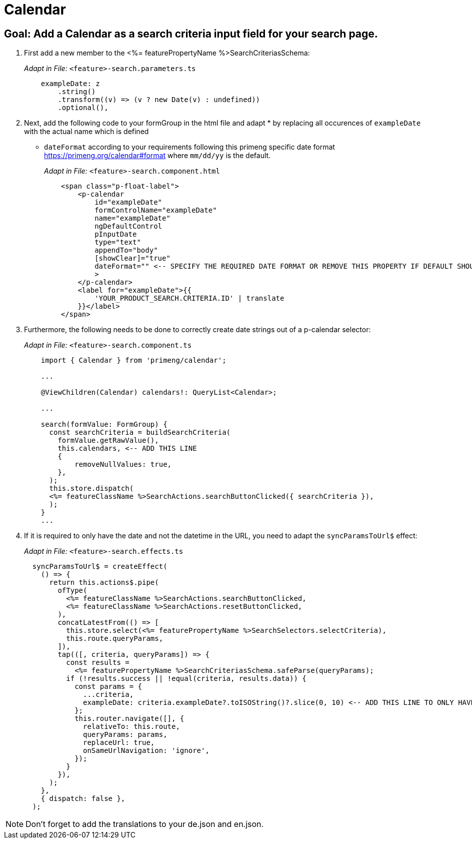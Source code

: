 = Calendar

== Goal: Add a Calendar as a search criteria input field for your search page. 

. First add a new member to the <%= featurePropertyName %>SearchCriteriasSchema:
+
_Adapt in File:_ `+<feature>-search.parameters.ts+`
+
[source, javascript]
----    
    exampleDate: z
        .string()
        .transform((v) => (v ? new Date(v) : undefined))
        .optional(),
----

. Next, add the following code to your formGroup in the html file and adapt * by replacing all occurences of `+exampleDate+` with the actual name which is defined
* `+dateFormat+` according to your requirements following this primeng specific date format https://primeng.org/calendar#format where `+mm/dd/yy+` is the default.
+
_Adapt in File:_ `+<feature>-search.component.html+`
+
[source, html]
----
    <span class="p-float-label">
        <p-calendar
            id="exampleDate"
            formControlName="exampleDate"
            name="exampleDate"
            ngDefaultControl
            pInputDate
            type="text"
            appendTo="body"
            [showClear]="true"
            dateFormat="" <-- SPECIFY THE REQUIRED DATE FORMAT OR REMOVE THIS PROPERTY IF DEFAULT SHOULD BE USED
            >
        </p-calendar>
        <label for="exampleDate">{{
            'YOUR_PRODUCT_SEARCH.CRITERIA.ID' | translate
        }}</label>
    </span>
----

. Furthermore, the following needs to be done to correctly create date strings out of a p-calendar selector:
+
_Adapt in File:_ `+<feature>-search.component.ts+`
+
[source, javascript]
----
    import { Calendar } from 'primeng/calendar';

    ... 

    @ViewChildren(Calendar) calendars!: QueryList<Calendar>;
 
    ...

    search(formValue: FormGroup) {
      const searchCriteria = buildSearchCriteria(
        formValue.getRawValue(),
        this.calendars, <-- ADD THIS LINE
        {
            removeNullValues: true,
        },
      );
      this.store.dispatch(
      <%= featureClassName %>SearchActions.searchButtonClicked({ searchCriteria }),
      );
    }
    ...
----

. If it is required to only have the date and not the datetime in the URL, you need to adapt the `+syncParamsToUrl$+` effect:
+
_Adapt in File:_ `+<feature>-search.effects.ts+`
+
[source, javascript]
----
  syncParamsToUrl$ = createEffect(
    () => {
      return this.actions$.pipe(
        ofType(
          <%= featureClassName %>SearchActions.searchButtonClicked,
          <%= featureClassName %>SearchActions.resetButtonClicked,
        ),
        concatLatestFrom(() => [
          this.store.select(<%= featurePropertyName %>SearchSelectors.selectCriteria),
          this.route.queryParams,
        ]),
        tap(([, criteria, queryParams]) => {
          const results =
            <%= featurePropertyName %>SearchCriteriasSchema.safeParse(queryParams);
          if (!results.success || !equal(criteria, results.data)) {
            const params = {
              ...criteria,
              exampleDate: criteria.exampleDate?.toISOString()?.slice(0, 10) <-- ADD THIS LINE TO ONLY HAVE THE DATE IN THE URL
            };
            this.router.navigate([], {
              relativeTo: this.route,
              queryParams: params,
              replaceUrl: true,
              onSameUrlNavigation: 'ignore',
            });
          }
        }),
      );
    },
    { dispatch: false },
  );
----

NOTE: Don't forget to add the translations to your de.json and en.json.

